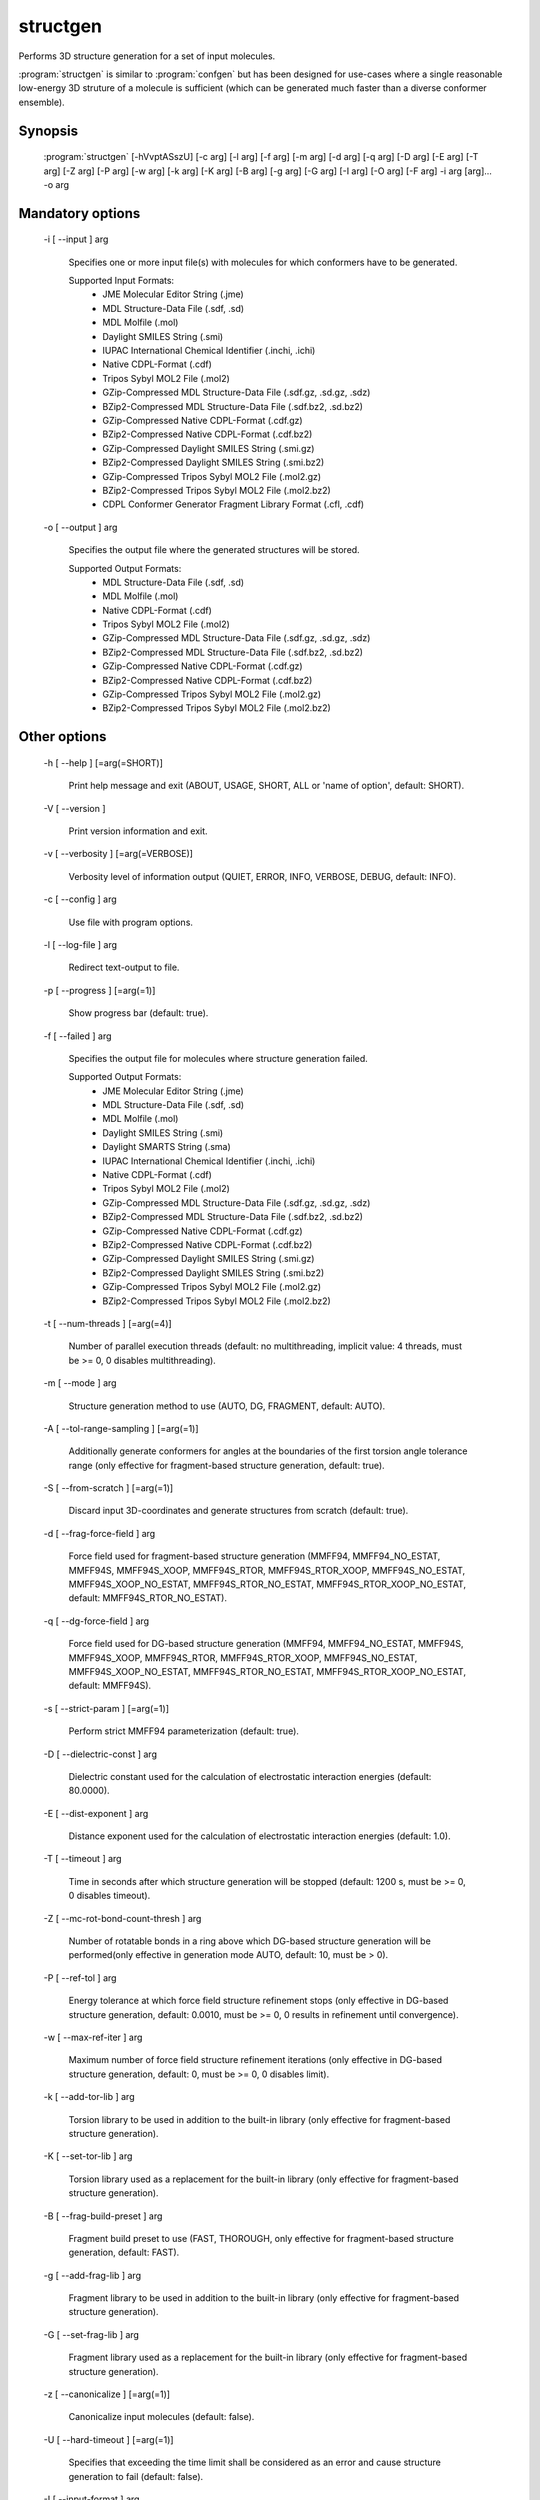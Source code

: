 structgen
=========

Performs 3D structure generation for a set of input molecules.

:program:`structgen` is similar to :program:`confgen` but has been designed for use-cases where
a single reasonable low-energy 3D struture of a molecule is sufficient (which can be generated much
faster than a diverse conformer ensemble).

Synopsis
--------
   
  :program:`structgen` [-hVvptASszU] [-c arg] [-l arg] [-f arg] [-m arg] [-d arg] [-q arg] [-D arg] [-E arg] [-T arg] [-Z arg] [-P arg] [-w arg] [-k arg] [-K arg] [-B arg] [-g arg] [-G arg] [-I arg] [-O arg] [-F arg] -i arg [arg]... -o arg

Mandatory options
-----------------

  -i [ --input ] arg

    Specifies one or more input file(s) with molecules for which conformers have to 
    be generated.
    
    Supported Input Formats:
     - JME Molecular Editor String (.jme)
     - MDL Structure-Data File (.sdf, .sd)
     - MDL Molfile (.mol)
     - Daylight SMILES String (.smi)
     - IUPAC International Chemical Identifier (.inchi, .ichi)
     - Native CDPL-Format (.cdf)
     - Tripos Sybyl MOL2 File (.mol2)
     - GZip-Compressed MDL Structure-Data File (.sdf.gz, .sd.gz, .sdz)
     - BZip2-Compressed MDL Structure-Data File (.sdf.bz2, .sd.bz2)
     - GZip-Compressed Native CDPL-Format (.cdf.gz)
     - BZip2-Compressed Native CDPL-Format (.cdf.bz2)
     - GZip-Compressed Daylight SMILES String (.smi.gz)
     - BZip2-Compressed Daylight SMILES String (.smi.bz2)
     - GZip-Compressed Tripos Sybyl MOL2 File (.mol2.gz)
     - BZip2-Compressed Tripos Sybyl MOL2 File (.mol2.bz2)
     - CDPL Conformer Generator Fragment Library Format (.cfl, .cdf)

  -o [ --output ] arg

    Specifies the output file where the generated structures will be stored.
    
    Supported Output Formats:
     - MDL Structure-Data File (.sdf, .sd)
     - MDL Molfile (.mol)
     - Native CDPL-Format (.cdf)
     - Tripos Sybyl MOL2 File (.mol2)
     - GZip-Compressed MDL Structure-Data File (.sdf.gz, .sd.gz, .sdz)
     - BZip2-Compressed MDL Structure-Data File (.sdf.bz2, .sd.bz2)
     - GZip-Compressed Native CDPL-Format (.cdf.gz)
     - BZip2-Compressed Native CDPL-Format (.cdf.bz2)
     - GZip-Compressed Tripos Sybyl MOL2 File (.mol2.gz)
     - BZip2-Compressed Tripos Sybyl MOL2 File (.mol2.bz2)

Other options
-------------

  -h [ --help ] [=arg(=SHORT)]

    Print help message and exit (ABOUT, USAGE, SHORT, ALL or 'name of option', default: 
    SHORT).

  -V [ --version ] 

    Print version information and exit.

  -v [ --verbosity ] [=arg(=VERBOSE)]

    Verbosity level of information output (QUIET, ERROR, INFO, VERBOSE, DEBUG, default: 
    INFO).

  -c [ --config ] arg

    Use file with program options.

  -l [ --log-file ] arg

    Redirect text-output to file.

  -p [ --progress ] [=arg(=1)]

    Show progress bar (default: true).

  -f [ --failed ] arg

    Specifies the output file for molecules where structure generation failed.
    
    Supported Output Formats:
     - JME Molecular Editor String (.jme)
     - MDL Structure-Data File (.sdf, .sd)
     - MDL Molfile (.mol)
     - Daylight SMILES String (.smi)
     - Daylight SMARTS String (.sma)
     - IUPAC International Chemical Identifier (.inchi, .ichi)
     - Native CDPL-Format (.cdf)
     - Tripos Sybyl MOL2 File (.mol2)
     - GZip-Compressed MDL Structure-Data File (.sdf.gz, .sd.gz, .sdz)
     - BZip2-Compressed MDL Structure-Data File (.sdf.bz2, .sd.bz2)
     - GZip-Compressed Native CDPL-Format (.cdf.gz)
     - BZip2-Compressed Native CDPL-Format (.cdf.bz2)
     - GZip-Compressed Daylight SMILES String (.smi.gz)
     - BZip2-Compressed Daylight SMILES String (.smi.bz2)
     - GZip-Compressed Tripos Sybyl MOL2 File (.mol2.gz)
     - BZip2-Compressed Tripos Sybyl MOL2 File (.mol2.bz2)

  -t [ --num-threads ] [=arg(=4)]

    Number of parallel execution threads (default: no multithreading, implicit value: 
    4 threads, must be >= 0, 0 disables multithreading).

  -m [ --mode ] arg

    Structure generation method to use (AUTO, DG, FRAGMENT, default: AUTO).

  -A [ --tol-range-sampling ] [=arg(=1)]

    Additionally generate conformers for angles at the boundaries of the first torsion 
    angle tolerance range (only effective for fragment-based structure generation, default: 
    true).

  -S [ --from-scratch ] [=arg(=1)]

    Discard input 3D-coordinates and generate structures from scratch (default: true).

  -d [ --frag-force-field ] arg

    Force field used for fragment-based structure generation (MMFF94, MMFF94_NO_ESTAT, 
    MMFF94S, MMFF94S_XOOP, MMFF94S_RTOR, MMFF94S_RTOR_XOOP, MMFF94S_NO_ESTAT, MMFF94S_XOOP_NO_ESTAT, 
    MMFF94S_RTOR_NO_ESTAT, MMFF94S_RTOR_XOOP_NO_ESTAT, default: MMFF94S_RTOR_NO_ESTAT).

  -q [ --dg-force-field ] arg

    Force field used for DG-based structure generation (MMFF94, MMFF94_NO_ESTAT, MMFF94S, 
    MMFF94S_XOOP, MMFF94S_RTOR, MMFF94S_RTOR_XOOP, MMFF94S_NO_ESTAT, MMFF94S_XOOP_NO_ESTAT, 
    MMFF94S_RTOR_NO_ESTAT, MMFF94S_RTOR_XOOP_NO_ESTAT, default: MMFF94S).

  -s [ --strict-param ] [=arg(=1)]

    Perform strict MMFF94 parameterization (default: true).

  -D [ --dielectric-const ] arg

    Dielectric constant used for the calculation of electrostatic interaction energies 
    (default: 80.0000).

  -E [ --dist-exponent ] arg

    Distance exponent used for the calculation of electrostatic interaction energies 
    (default: 1.0).

  -T [ --timeout ] arg

    Time in seconds after which structure generation will be stopped (default: 1200 
    s, must be >= 0, 0 disables timeout).

  -Z [ --mc-rot-bond-count-thresh ] arg

    Number of rotatable bonds in a ring above which DG-based structure generation will 
    be performed(only effective in generation mode AUTO, default: 10, must be > 0).

  -P [ --ref-tol ] arg

    Energy tolerance at which force field structure refinement stops (only effective 
    in DG-based structure generation, default: 0.0010, must be >= 0, 0 results in refinement 
    until convergence).

  -w [ --max-ref-iter ] arg

    Maximum number of force field structure refinement iterations (only effective in 
    DG-based structure generation, default: 0, must be >= 0, 0 disables limit).

  -k [ --add-tor-lib ] arg

    Torsion library to be used in addition to the built-in library (only effective for 
    fragment-based structure generation).

  -K [ --set-tor-lib ] arg

    Torsion library used as a replacement for the built-in library (only effective for 
    fragment-based structure generation).

  -B [ --frag-build-preset ] arg

    Fragment build preset to use (FAST, THOROUGH, only effective for fragment-based 
    structure generation, default: FAST).

  -g [ --add-frag-lib ] arg

    Fragment library to be used in addition to the built-in library (only effective 
    for fragment-based structure generation).

  -G [ --set-frag-lib ] arg

    Fragment library used as a replacement for the built-in library (only effective 
    for fragment-based structure generation).

  -z [ --canonicalize ] [=arg(=1)]

    Canonicalize input molecules (default: false).

  -U [ --hard-timeout ] [=arg(=1)]

    Specifies that exceeding the time limit shall be considered as an error and cause 
    structure generation to fail (default: false).

  -I [ --input-format ] arg

    Allows to explicitly specify the format of the input file(s) by providing one of 
    the supported file-extensions (without leading dot!) as argument.
    This option is useful when the format cannot be auto-detected from the actual extension 
    of the file(s) (because missing, misleading or not supported).

  -O [ --output-format ] arg

    Allows to explicitly specify the output format by providing one of the supported 
    file-extensions (without leading dot!) as argument.
    This option is useful when the format cannot be auto-detected from the actual extension 
    of the file (because missing, misleading or not supported).
    Note that only storage formats make sense that allow to store atom 3D-coordinates!

  -F [ --failed-format ] arg

    Allows to explicitly specify the output format by providing one of the supported 
    file-extensions (without leading dot!) as argument.
    This option is useful when the format cannot be auto-detected from the actual extension 
    of the file (because missing, misleading or not supported).
